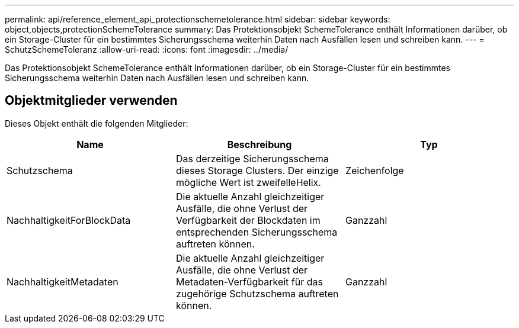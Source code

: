 ---
permalink: api/reference_element_api_protectionschemetolerance.html 
sidebar: sidebar 
keywords: object,objects,protectionSchemeTolerance 
summary: Das Protektionsobjekt SchemeTolerance enthält Informationen darüber, ob ein Storage-Cluster für ein bestimmtes Sicherungsschema weiterhin Daten nach Ausfällen lesen und schreiben kann. 
---
= SchutzSchemeToleranz
:allow-uri-read: 
:icons: font
:imagesdir: ../media/


[role="lead"]
Das Protektionsobjekt SchemeTolerance enthält Informationen darüber, ob ein Storage-Cluster für ein bestimmtes Sicherungsschema weiterhin Daten nach Ausfällen lesen und schreiben kann.



== Objektmitglieder verwenden

Dieses Objekt enthält die folgenden Mitglieder:

|===
| Name | Beschreibung | Typ 


 a| 
Schutzschema
 a| 
Das derzeitige Sicherungsschema dieses Storage Clusters. Der einzige mögliche Wert ist zweifelleHelix.
 a| 
Zeichenfolge



 a| 
NachhaltigkeitForBlockData
 a| 
Die aktuelle Anzahl gleichzeitiger Ausfälle, die ohne Verlust der Verfügbarkeit der Blockdaten im entsprechenden Sicherungsschema auftreten können.
 a| 
Ganzzahl



 a| 
NachhaltigkeitMetadaten
 a| 
Die aktuelle Anzahl gleichzeitiger Ausfälle, die ohne Verlust der Metadaten-Verfügbarkeit für das zugehörige Schutzschema auftreten können.
 a| 
Ganzzahl

|===